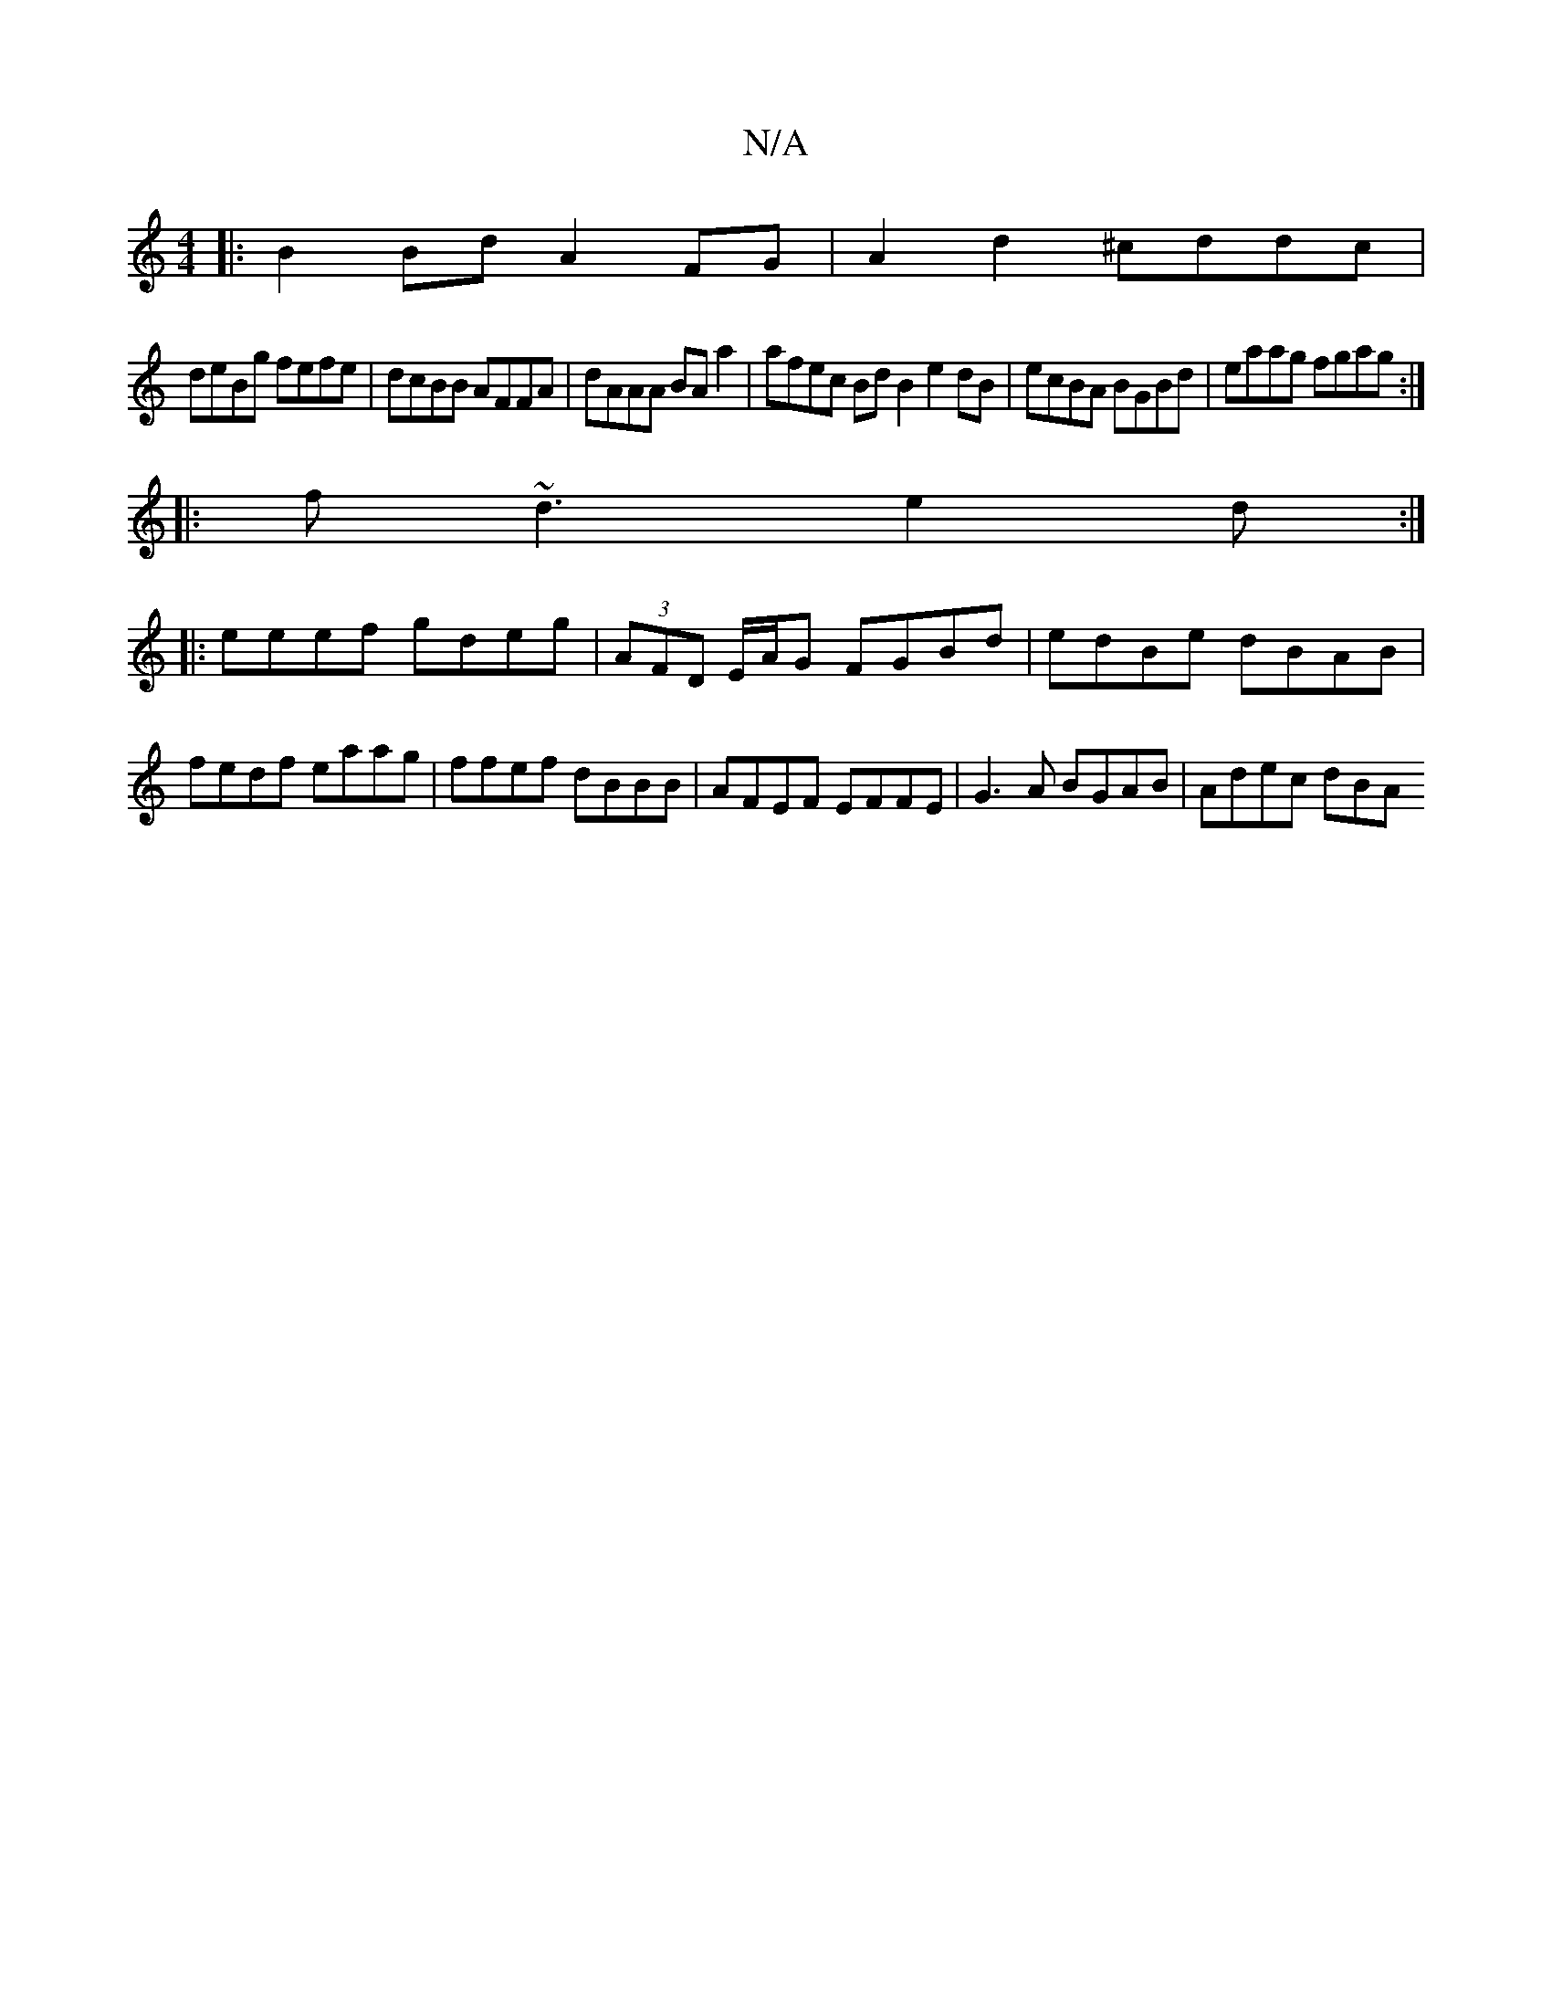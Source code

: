 X:1
T:N/A
M:4/4
R:N/A
K:Cmajor
D:|
|:B2 Bd A2 FG| A2 d2 ^cddc|
deBg fefe|dcBB AFFA|dAAA BAa2|afec BdB2 e2dB|ecBA BGBd|eaag fgag:|
||
|:f~d3e2d:|
|:eeef gdeg|(3AFD E/A/G FGBd|edBe dBAB|fedf eaag|ffef dBBB|AFEF EFFE|G3A BGAB|Adec dBA